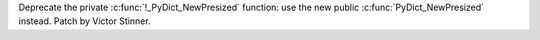 Deprecate the private :c:func:`!_PyDict_NewPresized` function: use the new
public :c:func:`PyDict_NewPresized` instead. Patch by Victor Stinner.
